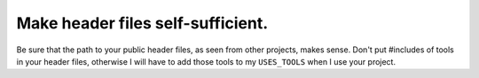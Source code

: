 
Make header files self-sufficient.
----------------------------------

Be sure that the path to your public header files, as seen from other
projects, makes sense.  Don't put #includes of tools in your header
files, otherwise I will have to add those tools to my ``USES_TOOLS``
when I use your project.
